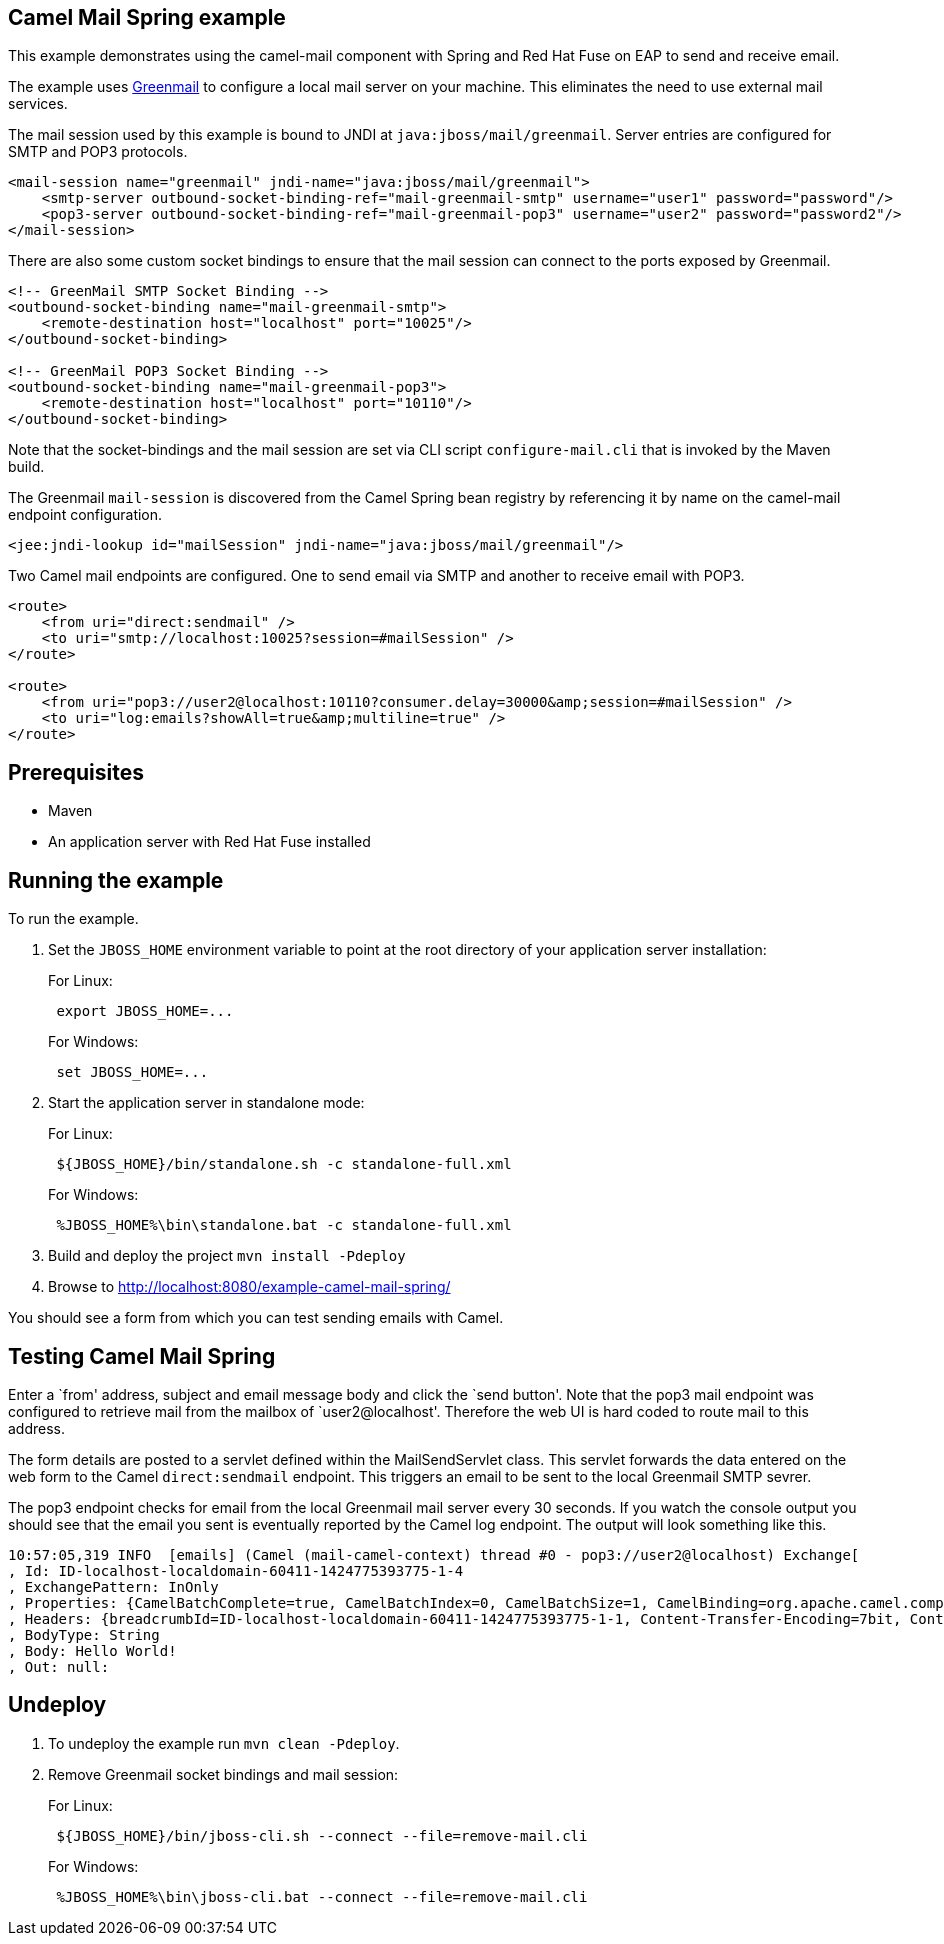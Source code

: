 == Camel Mail Spring example

This example demonstrates using the camel-mail component with Spring and Red Hat Fuse on EAP to send and receive email.

The example uses http://www.icegreen.com/greenmail/[Greenmail] to configure a local mail server on your machine. This eliminates the need to
use external mail services.

The mail session used by this example is bound to JNDI at `java:jboss/mail/greenmail`. Server entries are configured for SMTP and POP3 protocols.

....
<mail-session name="greenmail" jndi-name="java:jboss/mail/greenmail">
    <smtp-server outbound-socket-binding-ref="mail-greenmail-smtp" username="user1" password="password"/>
    <pop3-server outbound-socket-binding-ref="mail-greenmail-pop3" username="user2" password="password2"/>
</mail-session>
....

There are also some custom socket bindings to ensure that the mail session can connect to the ports exposed by Greenmail.

....
<!-- GreenMail SMTP Socket Binding -->
<outbound-socket-binding name="mail-greenmail-smtp">
    <remote-destination host="localhost" port="10025"/>
</outbound-socket-binding>

<!-- GreenMail POP3 Socket Binding -->
<outbound-socket-binding name="mail-greenmail-pop3">
    <remote-destination host="localhost" port="10110"/>
</outbound-socket-binding>
....

Note that the socket-bindings and the mail session are set via CLI script `configure-mail.cli` that is invoked by
the Maven build.

The Greenmail `mail-session` is discovered from the Camel Spring bean registry by referencing it by name on the camel-mail endpoint configuration.

....
<jee:jndi-lookup id="mailSession" jndi-name="java:jboss/mail/greenmail"/>
....

Two Camel mail endpoints are configured. One to send email via SMTP and another to receive email with POP3.

....
<route>
    <from uri="direct:sendmail" />
    <to uri="smtp://localhost:10025?session=#mailSession" />
</route>

<route>
    <from uri="pop3://user2@localhost:10110?consumer.delay=30000&amp;session=#mailSession" />
    <to uri="log:emails?showAll=true&amp;multiline=true" />
</route>
....

== Prerequisites

* Maven
* An application server with Red Hat Fuse installed

== Running the example

To run the example.

[arabic]
. Set the `JBOSS_HOME` environment variable to point at the root directory of your application server installation:
+
For Linux:
+
....
 export JBOSS_HOME=...
....
+
For Windows:
+
....
 set JBOSS_HOME=...
....
. Start the application server in standalone mode:
+
For Linux:
+
....
 ${JBOSS_HOME}/bin/standalone.sh -c standalone-full.xml
....
+
For Windows:
+
....
 %JBOSS_HOME%\bin\standalone.bat -c standalone-full.xml
....
. Build and deploy the project `mvn install -Pdeploy`
. Browse to http://localhost:8080/example-camel-mail-spring/

You should see a form from which you can test sending emails with Camel.

== Testing Camel Mail Spring

Enter a `from' address, subject and email message body and click the `send button'. Note that the pop3 mail endpoint was configured to retrieve mail from the mailbox of `user2@localhost'. Therefore the web UI is hard coded to route mail to this address.

The form details are posted to a servlet defined within the MailSendServlet class. This servlet forwards the data entered on the web form to the Camel `direct:sendmail` endpoint. This triggers an email to be sent to the local Greenmail SMTP sevrer.

The pop3 endpoint checks for email from the local Greenmail mail server every 30 seconds. If you watch the console output you should see that the email you sent is eventually reported by the Camel log endpoint. The output will look something like this.

....
10:57:05,319 INFO  [emails] (Camel (mail-camel-context) thread #0 - pop3://user2@localhost) Exchange[
, Id: ID-localhost-localdomain-60411-1424775393775-1-4
, ExchangePattern: InOnly
, Properties: {CamelBatchComplete=true, CamelBatchIndex=0, CamelBatchSize=1, CamelBinding=org.apache.camel.component.mail.MailBinding@1667d15e, CamelCreatedTimestamp=Tue Feb 24 10:57:05 GMT 2015, CamelMessageHistory=[DefaultMessageHistory[routeId=route2, node=to2]], CamelPop3Uid=a66b2985-23c1-3b85-a967-18a2de4e9a93, CamelToEndpoint=log://emails?multiline=true&showAll=true}
, Headers: {breadcrumbId=ID-localhost-localdomain-60411-1424775393775-1-1, Content-Transfer-Encoding=7bit, Content-Type=text/plain, Date=Tue, 24 Feb 2015 10:56:41 +0000 (GMT), From=test@localhost, message=Hello World!, Message-ID=<1126195401.0.1424775401210.JavaMail.user1@localhost>, MIME-Version=1.0, Received=from 127.0.0.1 (HELO localhost.localdomain); Tue Feb 24 10:56:41 GMT 2015, Return-Path=<test@localhost>, Subject=Hello from camel, To=user2@localhost}
, BodyType: String
, Body: Hello World!
, Out: null:
....

== Undeploy

[arabic]
. To undeploy the example run `mvn clean -Pdeploy`.
. Remove Greenmail socket bindings and mail session:
+
For Linux:
+
....
 ${JBOSS_HOME}/bin/jboss-cli.sh --connect --file=remove-mail.cli
....
+
For Windows:
+
....
 %JBOSS_HOME%\bin\jboss-cli.bat --connect --file=remove-mail.cli
....
